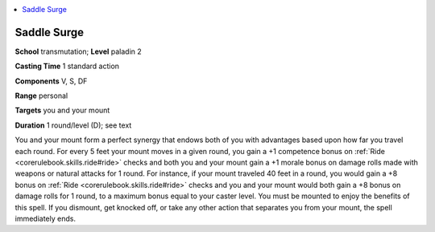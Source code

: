 
.. _`advancedplayersguide.spells.saddlesurge`:

.. contents:: \ 

.. _`advancedplayersguide.spells.saddlesurge#saddle_surge`:

Saddle Surge
=============

\ **School**\  transmutation; \ **Level**\  paladin 2

\ **Casting Time**\  1 standard action 

\ **Components**\  V, S, DF 

\ **Range**\  personal

.. _`advancedplayersguide.spells.saddlesurge#targets`:

\ **Targets**\  you and your mount

\ **Duration**\  1 round/level (D); see text

You and your mount form a perfect synergy that endows both of you with advantages based upon how far you travel each round. For every 5 feet your mount moves in a given round, you gain a +1 competence bonus on :ref:`Ride <corerulebook.skills.ride#ride>`\  checks and both you and your mount gain a +1 morale bonus on damage rolls made with weapons or natural attacks for 1 round. For instance, if your mount traveled 40 feet in a round, you would gain a +8 bonus on :ref:`Ride <corerulebook.skills.ride#ride>`\  checks and you and your mount would both gain a +8 bonus on damage rolls for 1 round, to a maximum bonus equal to your caster level. You must be mounted to enjoy the benefits of this spell. If you dismount, get knocked off, or take any other action that separates you from your mount, the spell immediately ends. 

